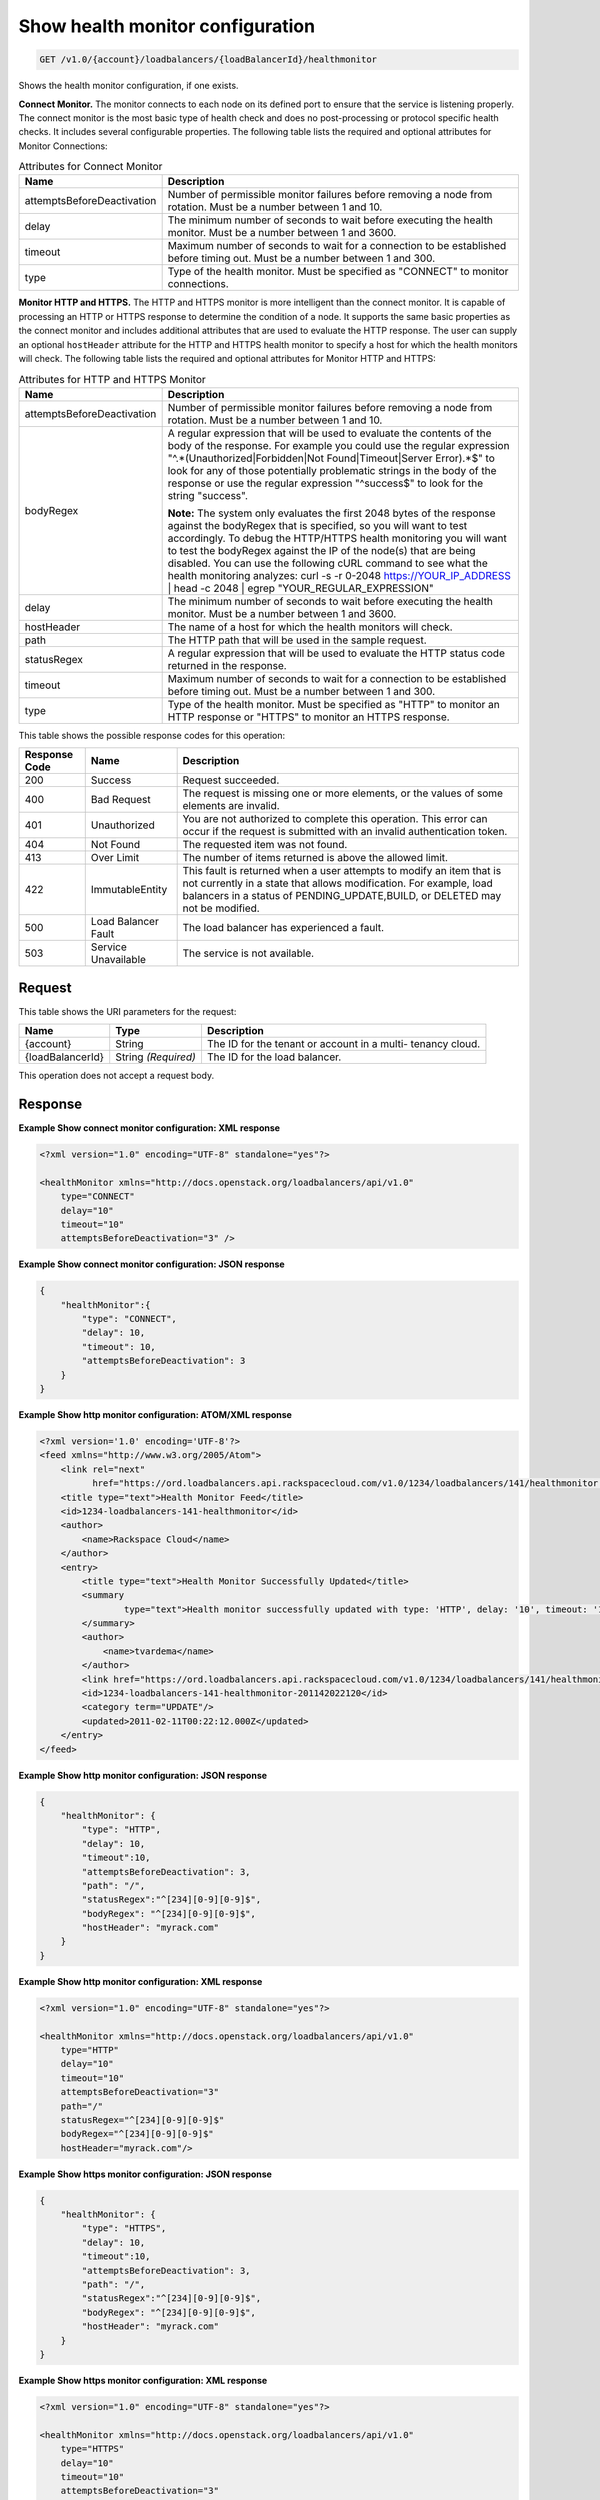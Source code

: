 
.. _get-show-health-monitor-configuration-v1.0-account-loadbalancers-loadbalancerid-healthmonitor:

Show health monitor configuration
^^^^^^^^^^^^^^^^^^^^^^^^^^^^^^^^^^^^^^^^^^^^^^^^^^^^^^^^^^^^^^^^^^^^^^^^^^^^^^^^

.. code::

    GET /v1.0/{account}/loadbalancers/{loadBalancerId}/healthmonitor

Shows the health monitor configuration, if one exists.

**Connect Monitor.** The monitor connects to each node on its defined port to ensure that the service is listening properly. The connect monitor is the most basic type of health check and does no post-processing or protocol specific health checks. It includes several configurable properties. The following table lists the required and optional attributes for Monitor Connections:

.. table:: Attributes for Connect Monitor


    +---------------------------------------+--------------------------------------+
    |Name                                   |Description                           |
    +=======================================+======================================+
    |attemptsBeforeDeactivation             |Number of permissible monitor         |
    |                                       |failures before removing a node from  |
    |                                       |rotation. Must be a number between 1  |
    |                                       |and 10.                               |
    +---------------------------------------+--------------------------------------+
    |delay                                  |The minimum number of seconds to wait |
    |                                       |before executing the health monitor.  |
    |                                       |Must be a number between 1 and 3600.  |
    +---------------------------------------+--------------------------------------+
    |timeout                                |Maximum number of seconds to wait for |
    |                                       |a connection to be established before |
    |                                       |timing out. Must be a number between  |
    |                                       |1 and 300.                            |
    +---------------------------------------+--------------------------------------+
    |type                                   |Type of the health monitor. Must be   |
    |                                       |specified as "CONNECT" to monitor     |
    |                                       |connections.                          |
    +---------------------------------------+--------------------------------------+




**Monitor HTTP and HTTPS.** The HTTP and HTTPS monitor is more intelligent than the connect monitor. It is capable of processing an HTTP or HTTPS response to determine the condition of a node. It supports the same basic properties as the connect monitor and includes additional attributes that are used to evaluate the HTTP response. The user can supply an optional ``hostHeader`` attribute for the HTTP and HTTPS health monitor to specify a host for which the health monitors will check. The following table lists the required and optional attributes for Monitor HTTP and HTTPS:

.. table:: Attributes for HTTP and HTTPS Monitor


    +---------------------------------------+--------------------------------------+
    |Name                                   |Description                           |
    +=======================================+======================================+
    |attemptsBeforeDeactivation             |Number of permissible monitor         |
    |                                       |failures before removing a node from  |
    |                                       |rotation. Must be a number between 1  |
    |                                       |and 10.                               |
    +---------------------------------------+--------------------------------------+
    |bodyRegex                              |A regular expression that will be     |
    |                                       |used to evaluate the contents of the  |
    |                                       |body of the response. For example you |
    |                                       |could use the regular expression      |
    |                                       |"^.*(Unauthorized|Forbidden|Not       |
    |                                       |Found|Timeout|Server Error).*$" to    |
    |                                       |look for any of those potentially     |
    |                                       |problematic strings in the body of    |
    |                                       |the response or use the regular       |
    |                                       |expression "^success$" to look for    |
    |                                       |the string "success".                 |
    |                                       |                                      |
    |                                       |**Note:**                             |
    |                                       |The                                   |
    |                                       |system only evaluates the first 2048  |
    |                                       |bytes of the response against the     |
    |                                       |bodyRegex that is specified, so you   |
    |                                       |will want to test accordingly. To     |
    |                                       |debug the HTTP/HTTPS health           |
    |                                       |monitoring you will want to test the  |
    |                                       |bodyRegex against the IP of the       |
    |                                       |node(s) that are being disabled. You  |
    |                                       |can use the following cURL command to |
    |                                       |see what the health monitoring        |
    |                                       |analyzes: curl -s -r 0-2048           |
    |                                       |https://YOUR_IP_ADDRESS | head -c     |
    |                                       |2048 | egrep "YOUR_REGULAR_EXPRESSION"|
    +---------------------------------------+--------------------------------------+
    |delay                                  |The minimum number of seconds to wait |
    |                                       |before executing the health monitor.  |
    |                                       |Must be a number between 1 and 3600.  |
    +---------------------------------------+--------------------------------------+
    |hostHeader                             |The name of a host for which the      |
    |                                       |health monitors will check.           |
    +---------------------------------------+--------------------------------------+
    |path                                   |The HTTP path that will be used in    |
    |                                       |the sample request.                   |
    +---------------------------------------+--------------------------------------+
    |statusRegex                            |A regular expression that will be     |
    |                                       |used to evaluate the HTTP status code |
    |                                       |returned in the response.             |
    +---------------------------------------+--------------------------------------+
    |timeout                                |Maximum number of seconds to wait for |
    |                                       |a connection to be established before |
    |                                       |timing out. Must be a number between  |
    |                                       |1 and 300.                            |
    +---------------------------------------+--------------------------------------+
    |type                                   |Type of the health monitor. Must be   |
    |                                       |specified as "HTTP" to monitor an     |
    |                                       |HTTP response or "HTTPS" to monitor   |
    |                                       |an HTTPS response.                    |
    +---------------------------------------+--------------------------------------+






This table shows the possible response codes for this operation:


+--------------------------+-------------------------+-------------------------+
|Response Code             |Name                     |Description              |
+==========================+=========================+=========================+
|200                       |Success                  |Request succeeded.       |
+--------------------------+-------------------------+-------------------------+
|400                       |Bad Request              |The request is missing   |
|                          |                         |one or more elements, or |
|                          |                         |the values of some       |
|                          |                         |elements are invalid.    |
+--------------------------+-------------------------+-------------------------+
|401                       |Unauthorized             |You are not authorized   |
|                          |                         |to complete this         |
|                          |                         |operation. This error    |
|                          |                         |can occur if the request |
|                          |                         |is submitted with an     |
|                          |                         |invalid authentication   |
|                          |                         |token.                   |
+--------------------------+-------------------------+-------------------------+
|404                       |Not Found                |The requested item was   |
|                          |                         |not found.               |
+--------------------------+-------------------------+-------------------------+
|413                       |Over Limit               |The number of items      |
|                          |                         |returned is above the    |
|                          |                         |allowed limit.           |
+--------------------------+-------------------------+-------------------------+
|422                       |ImmutableEntity          |This fault is returned   |
|                          |                         |when a user attempts to  |
|                          |                         |modify an item that is   |
|                          |                         |not currently in a state |
|                          |                         |that allows              |
|                          |                         |modification. For        |
|                          |                         |example, load balancers  |
|                          |                         |in a status of           |
|                          |                         |PENDING_UPDATE,BUILD, or |
|                          |                         |DELETED may not be       |
|                          |                         |modified.                |
+--------------------------+-------------------------+-------------------------+
|500                       |Load Balancer Fault      |The load balancer has    |
|                          |                         |experienced a fault.     |
+--------------------------+-------------------------+-------------------------+
|503                       |Service Unavailable      |The service is not       |
|                          |                         |available.               |
+--------------------------+-------------------------+-------------------------+


Request
""""""""""""""""




This table shows the URI parameters for the request:

+--------------------------+-------------------------+-------------------------+
|Name                      |Type                     |Description              |
+==========================+=========================+=========================+
|{account}                 |String                   |The ID for the tenant or |
|                          |                         |account in a multi-      |
|                          |                         |tenancy cloud.           |
+--------------------------+-------------------------+-------------------------+
|{loadBalancerId}          |String *(Required)*      |The ID for the load      |
|                          |                         |balancer.                |
+--------------------------+-------------------------+-------------------------+





This operation does not accept a request body.




Response
""""""""""""""""










**Example Show connect monitor configuration: XML response**


.. code::

    <?xml version="1.0" encoding="UTF-8" standalone="yes"?>
    
    <healthMonitor xmlns="http://docs.openstack.org/loadbalancers/api/v1.0"
        type="CONNECT"
        delay="10"
        timeout="10"
        attemptsBeforeDeactivation="3" />


**Example Show connect monitor configuration: JSON response**


.. code::

    {
        "healthMonitor":{
            "type": "CONNECT",
            "delay": 10,
            "timeout": 10,
            "attemptsBeforeDeactivation": 3
        }
    }


**Example Show http monitor configuration: ATOM/XML response**


.. code::

    <?xml version='1.0' encoding='UTF-8'?>
    <feed xmlns="http://www.w3.org/2005/Atom">
        <link rel="next"
              href="https://ord.loadbalancers.api.rackspacecloud.com/v1.0/1234/loadbalancers/141/healthmonitor.atom?page=2"/>
        <title type="text">Health Monitor Feed</title>
        <id>1234-loadbalancers-141-healthmonitor</id>
        <author>
            <name>Rackspace Cloud</name>
        </author>
        <entry>
            <title type="text">Health Monitor Successfully Updated</title>
            <summary
                    type="text">Health monitor successfully updated with type: 'HTTP', delay: '10', timeout: '10', attemptsBeforeDeactivation: '3', path: '/', statusRegex: '^[234][0-9][0-9]$', bodyRegex: '^[234][0-9][0-9]$'
            </summary>
            <author>
                <name>tvardema</name>
            </author>
            <link href="https://ord.loadbalancers.api.rackspacecloud.com/v1.0/1234/loadbalancers/141/healthmonitor/"/>
            <id>1234-loadbalancers-141-healthmonitor-201142022120</id>
            <category term="UPDATE"/>
            <updated>2011-02-11T00:22:12.000Z</updated>
        </entry>
    </feed>


**Example Show http monitor configuration: JSON response**


.. code::

    {
        "healthMonitor": {
            "type": "HTTP",
            "delay": 10,
            "timeout":10,
            "attemptsBeforeDeactivation": 3,
            "path": "/",
            "statusRegex":"^[234][0-9][0-9]$",
            "bodyRegex": "^[234][0-9][0-9]$",
            "hostHeader": "myrack.com"
        }
    }


**Example Show http monitor configuration: XML response**


.. code::

    <?xml version="1.0" encoding="UTF-8" standalone="yes"?>
    
    <healthMonitor xmlns="http://docs.openstack.org/loadbalancers/api/v1.0"
        type="HTTP"
        delay="10"
        timeout="10"
        attemptsBeforeDeactivation="3"
        path="/"
        statusRegex="^[234][0-9][0-9]$"
        bodyRegex="^[234][0-9][0-9]$"
        hostHeader="myrack.com"/>


**Example Show https monitor configuration: JSON response**


.. code::

    {
        "healthMonitor": {
            "type": "HTTPS",
            "delay": 10,
            "timeout":10,
            "attemptsBeforeDeactivation": 3,
            "path": "/",
            "statusRegex":"^[234][0-9][0-9]$",
            "bodyRegex": "^[234][0-9][0-9]$",
            "hostHeader": "myrack.com"
        }
    }


**Example Show https monitor configuration: XML response**


.. code::

    <?xml version="1.0" encoding="UTF-8" standalone="yes"?>
    
    <healthMonitor xmlns="http://docs.openstack.org/loadbalancers/api/v1.0"
        type="HTTPS"
        delay="10"
        timeout="10"
        attemptsBeforeDeactivation="3"
        path="/"
        statusRegex="^[234][0-9][0-9]$"
        bodyRegex=""
        hostHeader="myrack.com"/>

